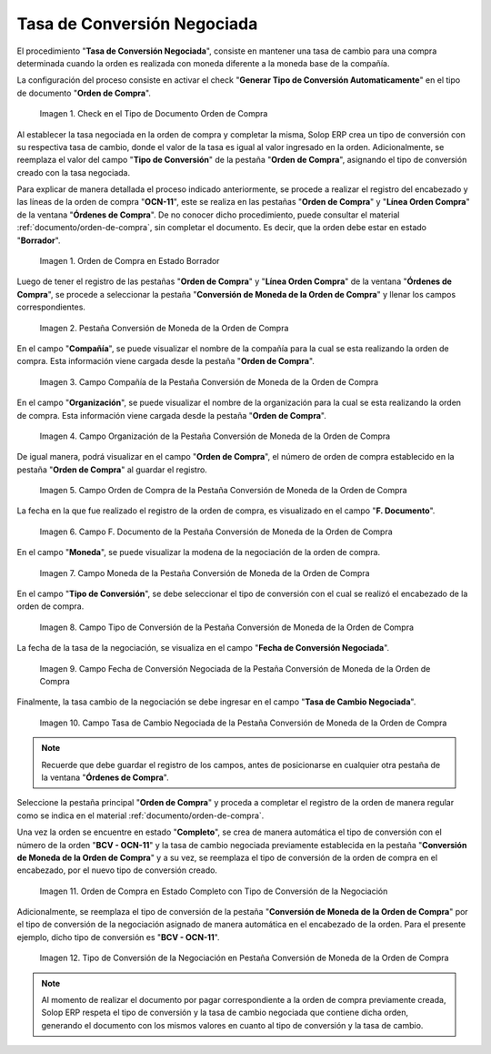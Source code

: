 .. |check en el tipo de documento orden de compra| image:: resources/check-in-the-purchase-order-document-type.png
.. |orden de compra en estado borrador| image:: resources/purchase-order-in-draft-status.png
.. |pestaña conversión de moneda de la orden de compra| image:: resources/purchase-order-currency-conversion-tab.png
.. |campo compañía de la pestaña conversión de moneda de la orden de compra| image:: resources/company-field-of-the-purchase-order-currency-conversion-tab.png
.. |campo organización de la pestaña conversión de moneda de la orden de compra| image:: resources/organization-field-of-the-purchase-order-currency-conversion-tab.png
.. |campo orden de compra de la pestaña conversión de moneda de la orden de compra| image:: resources/purchase-order-field-of-the-purchase-order-currency-conversion-tab.png
.. |campo fecha del documento de la pestaña conversión de moneda de la orden de compra| image:: resources/document-date-field-of-the-purchase-order-currency-conversion-tab.png
.. |campo moneda de la pestaña conversión de moneda de la orden de compra| image:: resources/currency-field-of-the-purchase-order-currency-conversion-tab.png
.. |campo tipo de conversión de la pestaña conversión de moneda de la orden de compra| image:: resources/conversion-type-field-of-the-purchase-order-currency-conversion-tab.png
.. |campo fecha de conversión negociada de la pestaña conversión de moneda de la orden de compra| image:: resources/traded-conversion-date-field-of-the-purchase-order-currency-conversion-tab.png
.. |campo tasa de cambio negociada de la pestaña conversión de moneda de la orden de compra| image:: resources/traded-exchange-rate-field-of-the-purchase-order-currency-conversion-tab.png
.. |orden de compra en estado completo| image:: resources/purchase-order-in-complete-state.png
.. |tipo de conversión nuevo de la pestaña conversión de moneda de la orden de compra| image:: resources/new-conversion-type-from-the-purchase-order-currency-conversion-tab.png

.. _documento/tasa-de-conversión-negociada:

**Tasa de Conversión Negociada**
================================

El procedimiento "**Tasa de Conversión Negociada**", consiste en mantener una tasa de cambio para una compra determinada cuando la orden es realizada con moneda diferente a la moneda base de la compañía.

La configuración del proceso consiste en activar el check "**Generar Tipo de Conversión Automaticamente**" en el tipo de documento "**Orden de Compra**". 

    |check en el tipo de documento orden de compra|

    Imagen 1. Check en el Tipo de Documento Orden de Compra

Al establecer la tasa negociada en la orden de compra y completar la misma, Solop ERP crea un tipo de conversión con su respectiva tasa de cambio, donde el valor de la tasa es igual al valor ingresado en la orden. Adicionalmente, se reemplaza el valor del campo "**Tipo de Conversión**" de la pestaña "**Orden de Compra**", asignando el tipo de conversión creado con la tasa negociada.

Para explicar de manera detallada el proceso indicado anteriormente, se procede a realizar el registro del encabezado y las líneas de la orden de compra "**OCN-11**", este se realiza en las pestañas "**Orden de Compra**" y "**Línea Orden Compra**" de la ventana "**Órdenes de Compra**". De no conocer dicho procedimiento, puede consultar el material :ref:`documento/orden-de-compra`, sin completar el documento. Es decir, que la orden debe estar en estado "**Borrador**".

    |orden de compra en estado borrador|

    Imagen 1. Orden de Compra en Estado Borrador

Luego de tener el registro de las pestañas "**Orden de Compra**" y "**Línea Orden Compra**" de la ventana "**Órdenes de Compra**", se procede a seleccionar la pestaña "**Conversión de Moneda de la Orden de Compra**" y llenar los campos correspondientes.

    |pestaña conversión de moneda de la orden de compra|

    Imagen 2. Pestaña Conversión de Moneda de la Orden de Compra

En el campo "**Compañía**", se puede visualizar el nombre de la compañía para la cual se esta realizando la orden de compra. Esta información viene cargada desde la pestaña "**Orden de Compra**".

    |campo compañía de la pestaña conversión de moneda de la orden de compra|

    Imagen 3. Campo Compañía de la Pestaña Conversión de Moneda de la Orden de Compra

En el campo "**Organización**", se puede visualizar el nombre de la organización para la cual se esta realizando la orden de compra. Esta información viene cargada desde la pestaña "**Orden de Compra**".

    |campo organización de la pestaña conversión de moneda de la orden de compra|

    Imagen 4. Campo Organización de la Pestaña Conversión de Moneda de la Orden de Compra

De igual manera, podrá visualizar en el campo "**Orden de Compra**", el número de orden de compra establecido en la pestaña "**Orden de Compra**" al guardar el registro.

    |campo orden de compra de la pestaña conversión de moneda de la orden de compra|

    Imagen 5. Campo Orden de Compra de la Pestaña Conversión de Moneda de la Orden de Compra

La fecha en la que fue realizado el registro de la orden de compra, es visualizado en el campo "**F. Documento**".

    |campo fecha del documento de la pestaña conversión de moneda de la orden de compra|

    Imagen 6. Campo F. Documento de la Pestaña Conversión de Moneda de la Orden de Compra

En el campo "**Moneda**", se puede visualizar la modena de la negociación de la orden de compra.

    |campo moneda de la pestaña conversión de moneda de la orden de compra|

    Imagen 7. Campo Moneda de la Pestaña Conversión de Moneda de la Orden de Compra

En el campo "**Tipo de Conversión**", se debe seleccionar el tipo de conversión con el cual se realizó el encabezado de la orden de compra.

    |campo tipo de conversión de la pestaña conversión de moneda de la orden de compra|

    Imagen 8. Campo Tipo de Conversión de la Pestaña Conversión de Moneda de la Orden de Compra

La fecha de la tasa de la negociación, se visualiza en el campo "**Fecha de Conversión Negociada**".

    |campo fecha de conversión negociada de la pestaña conversión de moneda de la orden de compra|

    Imagen 9. Campo Fecha de Conversión Negociada de la Pestaña Conversión de Moneda de la Orden de Compra

Finalmente, la tasa cambio de la negociación se debe ingresar en el campo "**Tasa de Cambio Negociada**".

    |campo tasa de cambio negociada de la pestaña conversión de moneda de la orden de compra|

    Imagen 10. Campo Tasa de Cambio Negociada de la Pestaña Conversión de Moneda de la Orden de Compra

.. note::

    Recuerde que debe guardar el registro de los campos, antes de posicionarse en cualquier otra pestaña de la ventana "**Órdenes de Compra**".

Seleccione la pestaña principal "**Orden de Compra**" y proceda a completar el registro de la orden de manera regular como se indica en el material :ref:`documento/orden-de-compra`. 

Una vez la orden se encuentre en estado "**Completo**", se crea de manera automática el tipo de conversión con el número de la orden "**BCV - OCN-11**" y la tasa de cambio negociada previamente establecida en la pestaña "**Conversión de Moneda de la Orden de Compra**" y a su vez, se reemplaza el tipo de conversión de la orden de compra en el encabezado, por el nuevo tipo de conversión creado.

    |orden de compra en estado completo|

    Imagen 11. Orden de Compra en Estado Completo con Tipo de Conversión de la Negociación

Adicionalmente, se reemplaza el tipo de conversión de la pestaña "**Conversión de Moneda de la Orden de Compra**" por el tipo de conversión de la negociación asignado de manera automática en el encabezado de la orden. Para el presente ejemplo, dicho tipo de conversión es "**BCV - OCN-11**".

    |tipo de conversión nuevo de la pestaña conversión de moneda de la orden de compra|

    Imagen 12. Tipo de Conversión de la Negociación en Pestaña Conversión de Moneda de la Orden de Compra

.. note::

    Al momento de realizar el documento por pagar correspondiente a la orden de compra previamente creada, Solop ERP respeta el tipo de conversión y la tasa de cambio negociada que contiene dicha orden, generando el documento con los mismos valores en cuanto al tipo de conversión y la tasa de cambio.